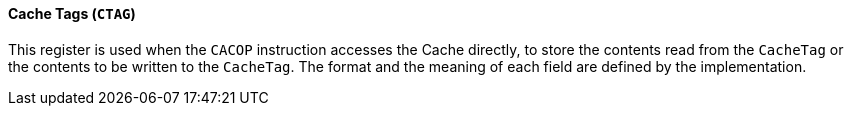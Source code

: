 [[cache-tags]]
==== Cache Tags (`CTAG`)

This register is used when the `CACOP` instruction accesses the Cache directly, to store the contents read from the `CacheTag` or the contents to be written to the `CacheTag`.
The format and the meaning of each field are defined by the implementation.
